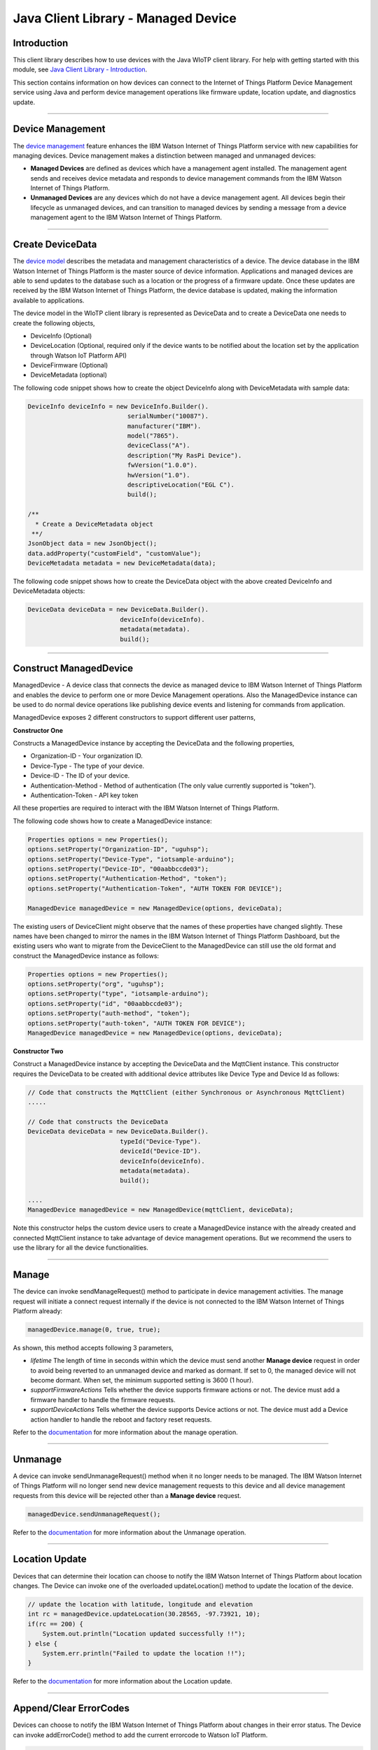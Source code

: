 ======================================
Java Client Library - Managed Device
======================================

Introduction
-------------

This client library describes how to use devices with the Java WIoTP client library. For help with getting started with this module, see `Java Client Library - Introduction <https://github.com/ibm-messaging/iot-java/blob/master/README.md>`__. 

This section contains information on how devices can connect to the Internet of Things Platform Device Management service using Java and perform device management operations like firmware update, location update, and diagnostics update.

----

Device Management
-------------------------------------------------------------------------------
The `device management <https://docs.internetofthings.ibmcloud.com/devices/device_mgmt/index.html>`__ feature enhances the IBM Watson Internet of Things Platform service with new capabilities for managing devices. Device management makes a distinction between managed and unmanaged devices:

* **Managed Devices** are defined as devices which have a management agent installed. The management agent sends and receives device metadata and responds to device management commands from the IBM Watson Internet of Things Platform. 
* **Unmanaged Devices** are any devices which do not have a device management agent. All devices begin their lifecycle as unmanaged devices, and can transition to managed devices by sending a message from a device management agent to the IBM Watson Internet of Things Platform. 

----

Create DeviceData
------------------------------------------------------------------------
The `device model <https://docs.internetofthings.ibmcloud.com/reference/device_model.html>`__ describes the metadata and management characteristics of a device. The device database in the IBM Watson Internet of Things Platform is the master source of device information. Applications and managed devices are able to send updates to the database such as a location or the progress of a firmware update. Once these updates are received by the IBM Watson Internet of Things Platform, the device database is updated, making the information available to applications.

The device model in the WIoTP client library is represented as DeviceData and to create a DeviceData one needs to create the following objects,

* DeviceInfo (Optional)
* DeviceLocation (Optional, required only if the device wants to be notified about the location set by the application through Watson IoT Platform API)
* DeviceFirmware (Optional)
* DeviceMetadata (optional)

The following code snippet shows how to create the object DeviceInfo along with DeviceMetadata with sample data:

.. code:: java

     DeviceInfo deviceInfo = new DeviceInfo.Builder().
				serialNumber("10087").
				manufacturer("IBM").
				model("7865").
				deviceClass("A").
				description("My RasPi Device").
				fwVersion("1.0.0").
				hwVersion("1.0").
				descriptiveLocation("EGL C").
				build();
	
     /**
       * Create a DeviceMetadata object 
      **/
     JsonObject data = new JsonObject();
     data.addProperty("customField", "customValue");
     DeviceMetadata metadata = new DeviceMetadata(data);

The following code snippet shows how to create the DeviceData object with the above created DeviceInfo and DeviceMetadata objects:

.. code:: java

	DeviceData deviceData = new DeviceData.Builder().
				 deviceInfo(deviceInfo).
				 metadata(metadata).
				 build();
----

Construct ManagedDevice
-------------------------------------------------------------------------------
ManagedDevice - A device class that connects the device as managed device to IBM Watson Internet of Things Platform and enables the device to perform one or more Device Management operations. Also the ManagedDevice instance can be used to do normal device operations like publishing device events and listening for commands from application.

ManagedDevice exposes 2 different constructors to support different user patterns, 

**Constructor One**

Constructs a ManagedDevice instance by accepting the DeviceData and the following properties,

* Organization-ID - Your organization ID.
* Device-Type - The type of your device.
* Device-ID - The ID of your device.
* Authentication-Method - Method of authentication (The only value currently supported is "token"). 
* Authentication-Token - API key token

All these properties are required to interact with the IBM Watson Internet of Things Platform. 

The following code shows how to create a ManagedDevice instance:

.. code:: java

	Properties options = new Properties();
	options.setProperty("Organization-ID", "uguhsp");
	options.setProperty("Device-Type", "iotsample-arduino");
	options.setProperty("Device-ID", "00aabbccde03");
	options.setProperty("Authentication-Method", "token");
	options.setProperty("Authentication-Token", "AUTH TOKEN FOR DEVICE");
	
	ManagedDevice managedDevice = new ManagedDevice(options, deviceData);
 
The existing users of DeviceClient might observe that the names of these properties have changed slightly. These names have been changed to mirror the names in the IBM Watson Internet of Things Platform Dashboard, but the existing users who want to migrate from the DeviceClient to the ManagedDevice can still use the old format and construct the ManagedDevice instance as follows:

.. code:: java

	Properties options = new Properties();
	options.setProperty("org", "uguhsp");
	options.setProperty("type", "iotsample-arduino");
	options.setProperty("id", "00aabbccde03");
	options.setProperty("auth-method", "token");
	options.setProperty("auth-token", "AUTH TOKEN FOR DEVICE");
	ManagedDevice managedDevice = new ManagedDevice(options, deviceData);

**Constructor Two**

Construct a ManagedDevice instance by accepting the DeviceData and the MqttClient instance. This constructor requires the DeviceData to be created with additional device attributes like Device Type and Device Id as follows:

.. code:: java
	
	// Code that constructs the MqttClient (either Synchronous or Asynchronous MqttClient)
	.....
	
	// Code that constructs the DeviceData
	DeviceData deviceData = new DeviceData.Builder().
				 typeId("Device-Type").
				 deviceId("Device-ID").
				 deviceInfo(deviceInfo).
				 metadata(metadata).
				 build();
	
	....
	ManagedDevice managedDevice = new ManagedDevice(mqttClient, deviceData);
	
Note this constructor helps the custom device users to create a ManagedDevice instance with the already created and connected MqttClient instance to take advantage of device management operations. But we recommend the users to use the library for all the device functionalities.

----

Manage	
------------------------------------------------------------------
The device can invoke sendManageRequest() method to participate in device management activities. The manage request will initiate a connect request internally if the device is not connected to the IBM Watson Internet of Things Platform already:

.. code:: java

	managedDevice.manage(0, true, true);
	
As shown, this method accepts following 3 parameters,

* *lifetime* The length of time in seconds within which the device must send another **Manage device** request in order to avoid being reverted to an unmanaged device and marked as dormant. If set to 0, the managed device will not become dormant. When set, the minimum supported setting is 3600 (1 hour).
* *supportFirmwareActions* Tells whether the device supports firmware actions or not. The device must add a firmware handler to handle the firmware requests.
* *supportDeviceActions* Tells whether the device supports Device actions or not. The device must add a Device action handler to handle the reboot and factory reset requests.


Refer to the `documentation <https://docs.internetofthings.ibmcloud.com/devices/device_mgmt/index.html#/manage-device#manage-device>`__ for more information about the manage operation.

----

Unmanage
-----------------------------------------------------

A device can invoke sendUnmanageRequest() method when it no longer needs to be managed. The IBM Watson Internet of Things Platform will no longer send new device management requests to this device and all device management requests from this device will be rejected other than a **Manage device** request.

.. code:: java

	managedDevice.sendUnmanageRequest();

Refer to the `documentation <https://docs.internetofthings.ibmcloud.com/devices/device_mgmt/index.html#/unmanage-device#unmanage-device>`__ for more information about the Unmanage operation.

----

Location Update
-----------------------------------------------------

Devices that can determine their location can choose to notify the IBM Watson Internet of Things Platform about location changes. The Device can invoke one of the overloaded updateLocation() method to update the location of the device. 

.. code:: java

    // update the location with latitude, longitude and elevation
    int rc = managedDevice.updateLocation(30.28565, -97.73921, 10);
    if(rc == 200) {
        System.out.println("Location updated successfully !!");
    } else {
     	System.err.println("Failed to update the location !!");
    }

Refer to the `documentation <https://docs.internetofthings.ibmcloud.com/devices/device_mgmt/index.html#/update-location#update-location>`__ for more information about the Location update.

----

Append/Clear ErrorCodes
-----------------------------------------------

Devices can choose to notify the IBM Watson Internet of Things Platform about changes in their error status. The Device can invoke  addErrorCode() method to add the current errorcode to Watson IoT Platform.

.. code:: java

	int rc = managedDevice.addErrorCode(300);

Also, the ErrorCodes can be cleared from IBM Watson Internet of Things Platform by calling the clearErrorCodes() method as follows:

.. code:: java

	int rc = managedDevice.clearErrorCodes();

----

Append/Clear Log messages
-----------------------------
Devices can choose to notify the IBM Watson Internet of Things Platform about changes by adding a new log entry. Log entry includes a log messages, its timestamp and severity, as well as an optional base64-encoded binary diagnostic data. The Devices can invoke addLog() method to send log messages,

.. code:: java
	// An example Log event
	String message = "Firmware Download Progress (%): " + 50;
	Date timestamp = new Date();
	LogSeverity severity = LogSeverity.informational;
	int rc = managedDevice.addLog(message, timestamp, severity);
	
Also, the log messages can be cleared from IBM Watson Internet of Things Platform by calling the clearLogs() method as follows:

.. code:: java

	rc = managedDevice.clearLogs();

The device diagnostics operations are intended to provide information on device errors, and does not provide diagnostic information relating to the devices connection to the IBM Watson Internet of Things Platform.

Refer to the `documentation <https://docs.internetofthings.ibmcloud.com/devices/device_mgmt/index.html#/update-location#update-location>`__ for more information about the Diagnostics operation.

----

Firmware Actions
-------------------------------------------------------------
The firmware update process is separated into two distinct actions:

* Downloading Firmware 
* Updating Firmware. 

The device needs to do the following activities to support Firmware Actions:

**1. Construct DeviceFirmware Object (Optional)**

In order to perform Firmware actions the device can optionally construct the DeviceFirmware object and add it to DeviceData as follows:

.. code:: java

	DeviceFirmware firmware = new DeviceFirmware.Builder().
				version("Firmware.version").
				name("Firmware.name").
				url("Firmware.url").
				verifier("Firmware.verifier").
				state(FirmwareState.IDLE).				
				build();
				
	DeviceData deviceData = new DeviceData.Builder().
				deviceInfo(deviceInfo).
				deviceFirmware(firmware).
				metadata(metadata).
				build();
	
	ManagedDevice managedDevice = new ManagedDevice(options, deviceData);
	managedDevice.connect();
		

The DeviceFirmware object represents the current firmware of the device and will be used to report the status of the Firmware Download and Firmware Update actions to IBM Watson Internet of Things Platform. In case this DeviceFirmware object is not constructed by the device, then the library creates an empty object and reports the status to Watson IoT Platform.

**2. Inform the server about the Firmware action support**

The device needs to set the firmware action flag to true in order for the server to initiate the firmware request. This can be achieved by invoking the sendManageRequest() method with a true value for supportFirmwareActions parameter,

.. code:: java

    	managedDevice.sendManageRequest(3600, true, false);

Once the support is informed to the DM server, the server then forwards the firmware actions to the device.

**3. Create the Firmware Action Handler**

In order to support the Firmware action, the device needs to create a handler and add it to ManagedDevice. The handler must extend a DeviceFirmwareHandler class and implement the following methods:

.. code:: java

	public abstract void downloadFirmware(DeviceFirmware deviceFirmware);
	public abstract void updateFirmware(DeviceFirmware deviceFirmware);

**3.1 Sample implementation of downloadFirmware**

The implementation must create a separate thread and add a logic to download the firmware and report the status of the download via DeviceFirmware object. If the Firmware Download operation is successful, then the state of the firmware to be set to DOWNLOADED and UpdateStatus should be set to SUCCESS.

If an error occurs during Firmware Download the state should be set to IDLE and updateStatus should be set to one of the error status values:

* OUT_OF_MEMORY
* CONNECTION_LOST
* INVALID_URI

A sample Firmware Download implementation for a Raspberry Pi device is shown below:

.. code:: java

	public void downloadFirmware(DeviceFirmware deviceFirmware) {
		boolean success = false;
		URL firmwareURL = null;
		URLConnection urlConnection = null;
		
		try {
			firmwareURL = new URL(deviceFirmware.getUrl());
			urlConnection = firmwareURL.openConnection();
			if(deviceFirmware.getName() != null) {
				downloadedFirmwareName = deviceFirmware.getName();
			} else {
				// use the timestamp as the name
				downloadedFirmwareName = "firmware_" +new Date().getTime()+".deb";
			}
			
			File file = new File(downloadedFirmwareName);
			BufferedInputStream bis = new BufferedInputStream(urlConnection.getInputStream());
			BufferedOutputStream bos = new BufferedOutputStream(new FileOutputStream(file.getName()));
			
			int data = bis.read();
			if(data != -1) {
				bos.write(data);
				byte[] block = new byte[1024];
				while (true) {
					int len = bis.read(block, 0, block.length);
					if(len != -1) {
						bos.write(block, 0, len);
					} else {
						break;
					}
				}
				bos.close();
				bis.close();
				success = true;
			} else {
				//There is no data to read, so set an error
				deviceFirmware.setUpdateStatus(FirmwareUpdateStatus.INVALID_URI);
			}
		} catch(MalformedURLException me) {
			// Invalid URL, so set the status to reflect the same,
			deviceFirmware.setUpdateStatus(FirmwareUpdateStatus.INVALID_URI);
		} catch (IOException e) {
			deviceFirmware.setUpdateStatus(FirmwareUpdateStatus.CONNECTION_LOST);
		} catch (OutOfMemoryError oom) {
			deviceFirmware.setUpdateStatus(FirmwareUpdateStatus.OUT_OF_MEMORY);
		}
		
		if(success == true) {
			deviceFirmware.setUpdateStatus(FirmwareUpdateStatus.SUCCESS);
			deviceFirmware.setState(FirmwareState.DOWNLOADED);
		} else {
			deviceFirmware.setState(FirmwareState.IDLE);
		}
	}

Device can check the integrity of the downloaded firmware image using the verifier and report the status back to IBM Watson Internet of Things Platform. The verifier can be set by the device during the startup (while creating the DeviceFirmware Object) or as part of the Download Firmware request by the application. A sample code to verify the same is below:

.. code:: java

	private boolean verifyFirmware(File file, String verifier) throws IOException {
		FileInputStream fis = null;
		String md5 = null;
		try {
			fis = new FileInputStream(file);
			md5 = org.apache.commons.codec.digest.DigestUtils.md5Hex(fis);
			System.out.println("Downloaded Firmware MD5 sum:: "+ md5);
		} catch (FileNotFoundException e) {
			e.printStackTrace();
		} catch (IOException e) {
			e.printStackTrace();
		} finally {
			fis.close();
		}
		if(verifier.equals(md5)) {
			System.out.println("Firmware verification successful");
			return true;
		}
		System.out.println("Download firmware checksum verification failed.. "
				+ "Expected "+verifier + " found "+md5);
		return false;
	}

The complete code can be found in the device management sample `RasPiFirmwareHandlerSample <https://github.com/ibm-messaging/iot-java/blob/master/samples/iotfdevicemanagement/src/com/ibm/iotf/sample/devicemgmt/device/RasPiFirmwareHandlerSample.java>`__.

**3.2 Sample implementation of updateFirmware**

The implementation must create a separate thread and add a logic to install the downloaded firmware and report the status of the update via DeviceFirmware object. If the Firmware Update operation is successful, then the state of the firmware should to be set to IDLE and UpdateStatus should be set to SUCCESS. 

If an error occurs during Firmware Update, updateStatus should be set to one of the error status values:

* OUT_OF_MEMORY
* UNSUPPORTED_IMAGE
			
A sample Firmware Update implementation for a Raspberry Pi device is shown below:

.. code:: java
	
	public void updateFirmware(DeviceFirmware deviceFirmware) {
		try {
			ProcessBuilder pkgInstaller = null;
			Process p = null;
			pkgInstaller = new ProcessBuilder("sudo", "dpkg", "-i", downloadedFirmwareName);
			boolean success = false;
			try {
				p = pkgInstaller.start();
				boolean status = waitForCompletion(p, 5);
				if(status == false) {
					p.destroy();
					deviceFirmware.setUpdateStatus(FirmwareUpdateStatus.UNSUPPORTED_IMAGE);
					return;
				}
				System.out.println("Firmware Update command "+status);
				deviceFirmware.setUpdateStatus(FirmwareUpdateStatus.SUCCESS);
				deviceFirmware.setState(FirmwareState.IDLE);
			} catch (IOException e) {
				e.printStackTrace();
				deviceFirmware.setUpdateStatus(FirmwareUpdateStatus.UNSUPPORTED_IMAGE);
			} catch (InterruptedException e) {
				e.printStackTrace();
				deviceFirmware.setUpdateStatus(FirmwareUpdateStatus.UNSUPPORTED_IMAGE);
			}
		} catch (OutOfMemoryError oom) {
			deviceFirmware.setUpdateStatus(FirmwareUpdateStatus.OUT_OF_MEMORY);
		}
	}

The complete code can be found in the device management sample `RasPiFirmwareHandlerSample <https://github.com/ibm-messaging/iot-java/blob/master/samples/iotfdevicemanagement/src/com/ibm/iotf/sample/devicemgmt/device/RasPiFirmwareHandlerSample.java>`__.

**4. Add the handler to ManagedDevice**

The created handler needs to be added to the ManagedDevice instance so that the WIoTP client library invokes the corresponding method when there is a Firmware action request from IBM Watson Internet of Things Platform.

.. code:: java

	DeviceFirmwareHandlerSample fwHandler = new DeviceFirmwareHandlerSample();
	deviceData.addFirmwareHandler(fwHandler);

Refer to `this page <https://docs.internetofthings.ibmcloud.com/devices/device_mgmt/requests.html#/firmware-actions#firmware-actions>`__ for more information about the Firmware action.

----

Device Actions
------------------------------------
The IBM Watson Internet of Things Platform supports the following device actions:

* Reboot
* Factory Reset

The device needs to do the following activities to support Device Actions:

**1. Inform server about the Device Actions support**

In order to perform Reboot and Factory Reset, the device needs to inform the IBM Watson Internet of Things Platform about its support first. This can be achieved by invoking the sendManageRequest() method with a true value for supportDeviceActions parameter,

.. code:: java
	// Last parameter represents the device action support
    	managedDevice.sendManageRequest(3600, true, true);

Once the support is informed to the DM server, the server then forwards the device action requests to the device.
	
**2. Create the Device Action Handler**

In order to support the device action, the device needs to create a handler and add it to ManagedDevice. The handler must extend a DeviceActionHandler class and provide implementation for the following methods:

.. code:: java

	public abstract void handleReboot(DeviceAction action);
	public abstract void handleFactoryReset(DeviceAction action);

**2.1 Sample implementation of handleReboot**

The implementation must create a separate thread and add a logic to reboot the device and report the status of the reboot via DeviceAction object. The device needs to update the status along with a optional message only when there is a failure (because the successful operation reboots the device and the device code will not have a control to update the IBM Watson Internet of Things Platform). A sample reboot implementation for a Raspberry Pi device is shown below:

.. code:: java

	public void handleReboot(DeviceAction action) {
		ProcessBuilder processBuilder = null;
		Process p = null;
		processBuilder = new ProcessBuilder("sudo", "shutdown", "-r", "now");
		boolean status = false;
		try {
			p = processBuilder.start();
			// wait for say 2 minutes before giving it up
			status = waitForCompletion(p, 2);
		} catch (IOException e) {
			action.setMessage(e.getMessage());
		} catch (InterruptedException e) {
			action.setMessage(e.getMessage());
		}
		if(status == false) {
			action.setStatus(DeviceAction.Status.FAILED);
		}
	}

The complete code can be found in the device management sample `DeviceActionHandlerSample <https://github.com/ibm-messaging/iot-java/blob/master/samples/iotfdevicemanagement/src/com/ibm/iotf/sample/devicemgmt/device/DeviceActionHandlerSample.java>`__.

**2.2 Sample implementation of handleFactoryReset**

The implementation must create a separate thread and add a logic to reset the device to factory settings and report the status via DeviceAction object. The device needs to update the status along with a optional message only when there is a failure (because as part of this process, the device reboots and the device will not have a control to update status to IBM Watson Internet of Things Platform). The skeleton of the Factory Reset implementation is shown below:

.. code:: java
	
	public void handleFactoryReset(DeviceAction action) {
		try {
			// code to perform Factory reset
		} catch (IOException e) {
			action.setMessage(e.getMessage());
		}
		if(status == false) {
			action.setStatus(DeviceAction.Status.FAILED);
		}
	}

**3. Add the handler to ManagedDevice**

The created handler needs to be added to the ManagedDevice instance so that the WIoTP client library invokes the corresponding method when there is a device action request from IBM Watson Internet of Things Platform.

.. code:: java

	DeviceActionHandlerSample actionHandler = new DeviceActionHandlerSample();
	deviceData.addDeviceActionHandler(actionHandler);

Refer to `this page <https://docs.internetofthings.ibmcloud.com/devices/device_mgmt/requests.html#/device-actions-reboot#device-actions-reboot>`__ for more information about the Device Action.

----

Listen for Device attribute changes
-----------------------------------------------------------------

This WIoTP client library updates the corresponding objects whenever there is an update request from the IBM Watson Internet of Things Platform, these update requests are initiated by the application either directly or indirectly (Firmware Update) via the IBM Watson Internet of Things Platform ReST API. Apart from updating these attributes, the library provides a mechanism where the device can be notified whenever a device attribute is updated.

Attributes that can be updated by this operation are location, metadata, device information and firmware.

In order to get notified, the device needs to add a property change listener on those objects that it is interested.

.. code:: java

	deviceLocation.addPropertyChangeListener(listener);
	firmware.addPropertyChangeListener(listener);
	deviceInfo.addPropertyChangeListener(listener);
	metadata.addPropertyChangeListener(listener);
	
Also, the device needs to implement the propertyChange() method where it receives the notification. A sample implementation is as follows:

.. code:: java

	public void propertyChange(PropertyChangeEvent evt) {
		if(evt.getNewValue() == null) {
			return;
		}
		Object value = (Object) evt.getNewValue();
		
		switch(evt.getPropertyName()) {
			case "metadata":
				DeviceMetadata metadata = (DeviceMetadata) value;
				System.out.println("Received an updated metadata -- "+ metadata);
				break;
			
			case "location":
				DeviceLocation location = (DeviceLocation) value;
				System.out.println("Received an updated location -- "+ location);
				break;
			
			case "deviceInfo":
				DeviceInfo info = (DeviceInfo) value;
				System.out.println("Received an updated device info -- "+ info);
				break;
				
			case "mgmt.firmware":
				DeviceFirmware firmware = (DeviceFirmware) value;
				System.out.println("Received an updated device firmware -- "+ firmware);
				break;		
		}
	}

Refer to `this page <https://docs.internetofthings.ibmcloud.com/devices/device_mgmt/index.html#/update-device-attributes#update-device-attributes>`__ for more information about updating the device attributes.

----

Examples
-------------
* `SampleRasPiDMAgent <https://github.com/ibm-messaging/iot-java/blob/master/samples/iotfdevicemanagement/src/com/ibm/iotf/sample/devicemgmt/device/SampleRasPiDMAgent.java>`__ - A sample agent code that shows how to perform various device management operations on Raspberry Pi.
* `SampleRasPiManagedDevice <https://github.com/ibm-messaging/iot-java/blob/master/samples/iotfdevicemanagement/src/com/ibm/iotf/sample/devicemgmt/device/SampleRasPiManagedDevice.java>`__ - A sample code that shows how one can perform both device operations and management operations.
* `SampleRasPiDMAgentWithCustomMqttAsyncClient <https://github.com/ibm-messaging/iot-java/blob/master/samples/iotfdevicemanagement/src/com/ibm/iotf/sample/devicemgmt/device/SampleRasPiDMAgentWithCustomMqttAsyncClient.java>`__ - A sample agent code with custom MqttAsyncClient.
* `SampleRasPiDMAgentWithCustomMqttClient <https://github.com/ibm-messaging/iot-java/blob/master/samples/iotfdevicemanagement/src/com/ibm/iotf/sample/devicemgmt/device/SampleRasPiDMAgentWithCustomMqttClient.java>`__ - A sample agent code with custom MqttClient.
* `RasPiFirmwareHandlerSample <https://github.com/ibm-messaging/iot-java/blob/master/samples/iotfdevicemanagement/src/com/ibm/iotf/sample/devicemgmt/device/RasPiFirmwareHandlerSample.java>`__ - A sample implementation of FirmwareHandler for Raspberry Pi.
* `DeviceActionHandlerSample <https://github.com/ibm-messaging/iot-java/blob/master/samples/iotfdevicemanagement/src/com/ibm/iotf/sample/devicemgmt/device/DeviceActionHandlerSample.java>`__ - A sample implementation of DeviceActionHandler
* `ManagedDeviceWithLifetimeSample <https://github.com/ibm-messaging/iot-java/blob/master/samples/iotfdevicemanagement/src/com/ibm/iotf/sample/devicemgmt/device/ManagedDeviceWithLifetimeSample.java>`__ - A sample that shows how to send regular manage request with lifetime specified.
* `DeviceAttributesUpdateListenerSample <https://github.com/ibm-messaging/iot-java/blob/master/samples/iotfdevicemanagement/src/com/ibm/iotf/sample/devicemgmt/device/DeviceAttributesUpdateListenerSample.java>`__ - A sample listener code that shows how to listen for a various device attribute changes.

----

Recipe
----------

Refer to `the recipe <https://developer.ibm.com/recipes/tutorials/connect-raspberry-pi-as-managed-device-to-ibm-iot-foundation/>`__ that shows how to connect the Raspberry Pi device as managed device to IBM Watson Internet of Things Platform to perform various device management operations in step by step using this client library.
